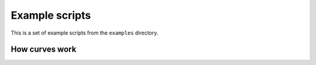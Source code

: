 ***************
Example scripts
***************

This is a set of example scripts from the ``examples`` directory.

How curves work
===============

.. shoebot::
    :size: 250,250

    """
    Simple path curve example
    Adapted from the Cairo samples page <https://www.cairographics.org/samples/>
    and annotated based on the Nodebox "How curves work" example
    """
    size(250, 250)

    # Set up the canvas
    # Don't close paths when we call endpath()
    autoclosepath(False)
    # Don't fill any path
    nofill()

    # First, let's set the point coordinates.

    # Start curve point
    x, y = 20, 125
    # Left control point
    x1, y1 = 100, 230
    # Right control point
    x2, y2 = 150, 20
    # End curve point
    x3, y3 = 230, 125

    # Note that 
    #     x, y = 25, 125
    # is equivalent to
    #     x = 25
    #     y = 125
    # but this way it's somewhat more elegant.

    # Draw the curve
    strokewidth(12)
    stroke(0.1)
    # Start drawing the bezier path
    beginpath()
    # Move to the starting point
    moveto(x, y)
    # For curveto(), the first 4 parameters are the coordinates of the two control
    # points; the last two parameters are the coordinates of the destination point.
    curveto(x1, y1, x2, y2, x3, y3)
    # We're done, stop path drawing and render it
    endpath()

    # To show where the control points are,
    # we draw helper lines
    strokewidth(6)
    stroke(1, 0.2, 0.2, 0.6)
    # The first control point starts at the x, y position
    line(x, y, x1, y1)
    # And the second control point is the end curve point
    line(x2, y2, x3, y3)
